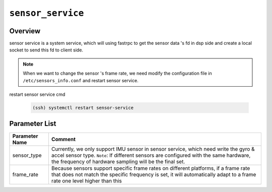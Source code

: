 ==================
``sensor_service``
==================

Overview
---------

sensor service is a system service, which will using fastrpc to get the sensor data 's fd in dsp side
and create a local socket to send this fd to client side.

.. Note:: When we want to change the sensor 's frame rate, we need modify the configuration file in ``/etc/sensors_info.conf`` and restart sensor service.

restart sensor service cmd

    .. code:: bash

        (ssh) systemctl restart sensor-service

Parameter List
--------------

.. list-table::
    :header-rows: 1

    * - Parameter Name
      - Comment

    * - sensor_type
      - Currently, we only support IMU sensor in sensor service, which need write the gyro & accel sensor type.
        ``Note``: If different sensors are configured with the same hardware, the frequency of hardware sampling will be the final set.

    * - frame_rate
      - Because sensors support specific frame rates on different platforms, if a frame rate that does not match the specific frequency is set, it will automatically adapt to a frame rate one level higher than this
